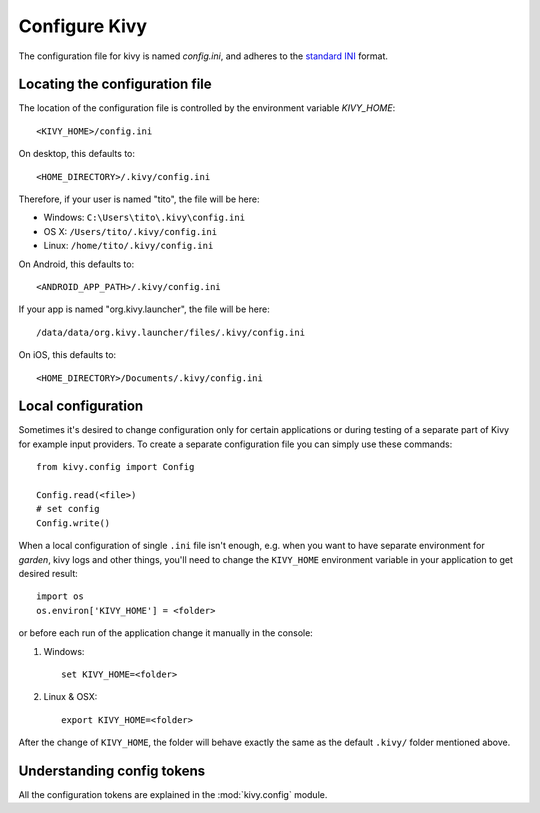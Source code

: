 .. _configure kivy:

Configure Kivy
==============

The configuration file for kivy is named `config.ini`, and adheres
to the `standard INI <http://en.wikipedia.org/wiki/INI_file>`_ format.

Locating the configuration file
-------------------------------

The location of the configuration file is controlled by the
environment variable `KIVY_HOME`::

    <KIVY_HOME>/config.ini

On desktop, this defaults to::

    <HOME_DIRECTORY>/.kivy/config.ini

Therefore, if your user is named "tito", the file will be here:

- Windows: ``C:\Users\tito\.kivy\config.ini``
- OS X: ``/Users/tito/.kivy/config.ini``
- Linux: ``/home/tito/.kivy/config.ini``

On Android, this defaults to::

    <ANDROID_APP_PATH>/.kivy/config.ini

If your app is named "org.kivy.launcher", the file will be here::

    /data/data/org.kivy.launcher/files/.kivy/config.ini

On iOS, this defaults to::

    <HOME_DIRECTORY>/Documents/.kivy/config.ini


Local configuration
-------------------

Sometimes it's desired to change configuration only for certain applications
or during testing of a separate part of Kivy for example input providers.
To create a separate configuration file you can simply use these commands::

    from kivy.config import Config

    Config.read(<file>)
    # set config
    Config.write()

When a local configuration of single ``.ini`` file isn't enough, e.g. when
you want to have separate environment for `garden`, kivy logs and other things,
you'll need to change the ``KIVY_HOME`` environment variable in your
application to get desired result::

    import os
    os.environ['KIVY_HOME'] = <folder>

or before each run of the application change it manually in the console:

#. Windows::

    set KIVY_HOME=<folder>

#. Linux & OSX::

    export KIVY_HOME=<folder>

After the change of ``KIVY_HOME``, the folder will behave exactly the same
as the default ``.kivy/`` folder mentioned above.

Understanding config tokens
---------------------------

All the configuration tokens are explained in the :mod:`kivy.config`
module.
